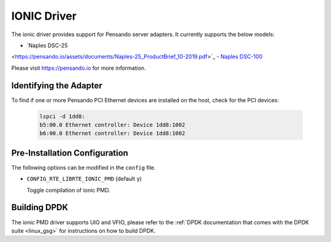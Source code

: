 ..  SPDX-License-Identifier: (BSD-3-Clause OR GPL-2.0)
    Copyright(c) 2018-2019 Pensando Systems, Inc. All rights reserved.

IONIC Driver
============

The ionic driver provides support for Pensando server adapters. 
It currently supports the below models:

- `Naples DSC-25
<https://pensando.io/assets/documents/Naples-25_ProductBrief_10-2019.pdf>`_
- `Naples DSC-100
<https://pensando.io/assets/documents/Naples_100_ProductBrief-10-2019.pdf>`_

Please visit https://pensando.io for more information.

Identifying the Adapter
-----------------------

To find if one or more Pensando PCI Ethernet devices are installed
on the host, check for the PCI devices:

   .. code-block:: console

      lspci -d 1dd8:
      b5:00.0 Ethernet controller: Device 1dd8:1002
      b6:00.0 Ethernet controller: Device 1dd8:1002

Pre-Installation Configuration
------------------------------

The following options can be modified in the ``config`` file.

- ``CONFIG_RTE_LIBRTE_IONIC_PMD`` (default ``y``)

  Toggle compilation of ionic PMD.

Building DPDK
-------------

The ionic PMD driver supports UIO and VFIO, please refer to the
:ref:`DPDK documentation that comes with the DPDK suite <linux_gsg>`
for instructions on how to build DPDK.
